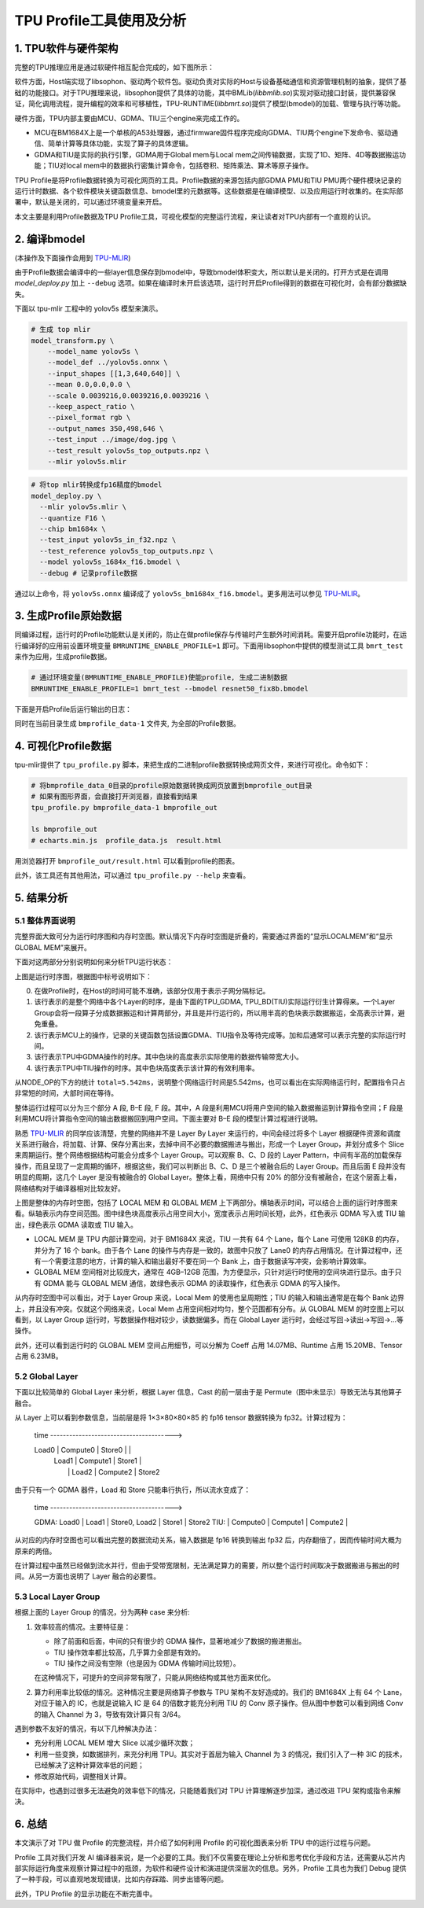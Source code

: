 TPU Profile工具使用及分析
============================

1. TPU软件与硬件架构
-----------------------

完整的TPU推理应用是通过软硬件相互配合完成的，如下图所示：

软件方面，Host端实现了libsophon、驱动两个软件包。驱动负责对实际的Host与设备基础通信和资源管理机制的抽象，提供了基础的功能接口。对于TPU推理来说，libsophon提供了具体的功能，其中BMLib(`libbmlib.so`)实现对驱动接口封装，提供兼容保证，简化调用流程，提升编程的效率和可移植性，TPU-RUNTIME(`libbmrt.so`)提供了模型(bmodel)的加载、管理与执行等功能。

硬件方面，TPU内部主要由MCU、GDMA、TIU三个engine来完成工作的。

- MCU在BM1684X上是一个单核的A53处理器，通过firmware固件程序完成向GDMA、TIU两个engine下发命令、驱动通信、简单计算等具体功能，实现了算子的具体逻辑。
- GDMA和TIU是实际的执行引擎，GDMA用于Global mem与Local mem之间传输数据，实现了1D、矩阵、4D等数据搬运功能；TIU对local mem中的数据执行密集计算命令，包括卷积、矩阵乘法、算术等原子操作。

.. image:: ../assets/framework_for_profile.png
   :alt: Framework For TPU

TPU Profile是将Profile数据转换为可视化网页的工具。Profile数据的来源包括内部GDMA PMU和TIU PMU两个硬件模块记录的运行计时数据、各个软件模块关键函数信息、bmodel里的元数据等。这些数据是在编译模型、以及应用运行时收集的。在实际部署中，默认是关闭的，可以通过环境变量来开启。

本文主要是利用Profile数据及TPU Profile工具，可视化模型的完整运行流程，来让读者对TPU内部有一个直观的认识。

2. 编译bmodel
--------------------

(本操作及下面操作会用到 `TPU-MLIR <https://github.com/sophgo/tpu-mlir>`_)

由于Profile数据会编译中的一些layer信息保存到bmodel中，导致bmodel体积变大，所以默认是关闭的。打开方式是在调用 `model_deploy.py` 加上 ``--debug`` 选项。如果在编译时未开启该选项，运行时开启Profile得到的数据在可视化时，会有部分数据缺失。

下面以 tpu-mlir 工程中的 yolov5s 模型来演示。

.. code-block:: shell

   # 生成 top mlir
   model_transform.py \
       --model_name yolov5s \
       --model_def ../yolov5s.onnx \
       --input_shapes [[1,3,640,640]] \
       --mean 0.0,0.0,0.0 \
       --scale 0.0039216,0.0039216,0.0039216 \
       --keep_aspect_ratio \
       --pixel_format rgb \
       --output_names 350,498,646 \
       --test_input ../image/dog.jpg \
       --test_result yolov5s_top_outputs.npz \
       --mlir yolov5s.mlir

.. code-block:: shell

   # 将top mlir转换成fp16精度的bmodel
   model_deploy.py \
     --mlir yolov5s.mlir \
     --quantize F16 \
     --chip bm1684x \
     --test_input yolov5s_in_f32.npz \
     --test_reference yolov5s_top_outputs.npz \
     --model yolov5s_1684x_f16.bmodel \
     --debug # 记录profile数据

通过以上命令，将 ``yolov5s.onnx`` 编译成了 ``yolov5s_bm1684x_f16.bmodel``。更多用法可以参见 `TPU-MLIR <https://github.com/sophgo/tpu-mlir>`_。

3. 生成Profile原始数据
---------------------------

同编译过程，运行时的Profile功能默认是关闭的，防止在做profile保存与传输时产生额外时间消耗。需要开启profile功能时，在运行编译好的应用前设置环境变量 ``BMRUNTIME_ENABLE_PROFILE=1`` 即可。下面用libsophon中提供的模型测试工具 ``bmrt_test`` 来作为应用，生成profile数据。

.. code-block:: shell

   # 通过环境变量(BMRUNTIME_ENABLE_PROFILE)使能profile, 生成二进制数据
   BMRUNTIME_ENABLE_PROFILE=1 bmrt_test --bmodel resnet50_fix8b.bmodel

下面是开启Profile后运行输出的日志：

.. image:: ../assets/profile_log.png
   :alt: Profile Log

同时在当前目录生成 ``bmprofile_data-1`` 文件夹, 为全部的Profile数据。

4. 可视化Profile数据
---------------------------

tpu-mlir提供了 ``tpu_profile.py`` 脚本，来把生成的二进制profile数据转换成网页文件，来进行可视化。命令如下：

.. code-block:: shell

   # 将bmprofile_data_0目录的profile原始数据转换成网页放置到bmprofile_out目录
   # 如果有图形界面，会直接打开浏览器，直接看到结果
   tpu_profile.py bmprofile_data-1 bmprofile_out

   ls bmprofile_out
   # echarts.min.js  profile_data.js  result.html

用浏览器打开 ``bmprofile_out/result.html`` 可以看到profile的图表。

此外，该工具还有其他用法，可以通过 ``tpu_profile.py --help`` 来查看。

5. 结果分析
--------------

5.1 整体界面说明
~~~~~~~~~~~~~~~~~~~~~

完整界面大致可分为运行时序图和内存时空图。默认情况下内存时空图是折叠的，需要通过界面的“显示LOCALMEM”和“显示GLOBAL MEM”来展开。

下面对这两部分分别说明如何来分析TPU运行状态：

.. image:: ../assets/whole_time_chart.png
   :alt: 运行时序图

上图是运行时序图，根据图中标号说明如下：

0. 在做Profile时，在Host的时间可能不准确，该部分仅用于表示子网分隔标记。
1. 该行表示的是整个网络中各个Layer的时序，是由下面的TPU_GDMA, TPU_BD(TIU)实际运行衍生计算得来。一个Layer Group会将一段算子分成数据搬运和计算两部分，并且是并行运行的，所以用半高的色块表示数据搬运，全高表示计算，避免重叠。
2. 该行表示MCU上的操作，记录的关键函数包括设置GDMA、TIU指令及等待完成等。加和后通常可以表示完整的实际运行时间。
3. 该行表示TPU中GDMA操作的时序。其中色块的高度表示实际使用的数据传输带宽大小。
4. 该行表示TPU中TIU操作的时序。其中色块高度表示该计算的有效利用率。

从NODE_OP的下方的统计 ``total=5.542ms``，说明整个网络运行时间是5.542ms，也可以看出在实际网络运行时，配置指令只占非常短的时间，大部时间在等待。

整体运行过程可以分为三个部分 A 段, B–E 段, F 段。其中，A 段是利用MCU将用户空间的输入数据搬运到计算指令空间；F 段是利用MCU将计算指令空间的输出数据搬回到用户空间。下面主要对 B–E 段的模型计算过程进行说明。

熟悉 `TPU-MLIR <https://github.com/sophgo/tpu-mlir>`_ 的同学应该清楚，完整的网络并不是 Layer By Layer 来运行的，中间会经过将多个 Layer 根据硬件资源和调度关系进行融合，将加载、计算、保存分离出来，去掉中间不必要的数据搬进与搬出，形成一个 Layer Group，并划分成多个 Slice 来周期运行。整个网络根据结构可能会分成多个 Layer Group。可以观察 B、C、D 段的 Layer Pattern，中间有半高的加载保存操作，而且呈现了一定周期的循环，根据这些，我们可以判断出 B、C、D 是三个被融合后的 Layer Group。而且后面 E 段并没有明显的周期，这几个 Layer 是没有被融合的 Global Layer。整体上看，网络中只有 20% 的部分没有被融合，在这个层面上看，网络结构对于编译器相对比较友好。

.. image:: ../assets/whole_mem_chart.png
   :alt: 内存时空图

上图是整体的内存时空图，包括了 LOCAL MEM 和 GLOBAL MEM 上下两部分。横轴表示时间，可以结合上面的运行时序图来看。纵轴表示内存空间范围。图中绿色块高度表示占用空间大小，宽度表示占用时间长短，此外，红色表示 GDMA 写入或 TIU 输出，绿色表示 GDMA 读取或 TIU 输入。

- LOCAL MEM 是 TPU 内部计算空间，对于 BM1684X 来说，TIU 一共有 64 个 Lane，每个 Lane 可使用 128KB 的内存，并分为了 16 个 bank。由于各个 Lane 的操作与内存是一致的，故图中只放了 Lane0 的内存占用情况。在计算过程中，还有一个需要注意的地方，计算的输入和输出最好不要在同一个 Bank 上，由于数据读写冲突，会影响计算效率。
- GLOBAL MEM 空间相对比较庞大，通常在 4GB–12GB 范围，为方便显示，只针对运行时使用的空间块进行显示。由于只有 GDMA 能与 GLOBAL MEM 通信，故绿色表示 GDMA 的读取操作，红色表示 GDMA 的写入操作。

从内存时空图中可以看出，对于 Layer Group 来说，Local Mem 的使用也呈周期性；TIU 的输入和输出通常是在每个 Bank 边界上，并且没有冲突。仅就这个网络来说，Local Mem 占用空间相对均匀，整个范围都有分布。从 GLOBAL MEM 的时空图上可以看到，以 Layer Group 运行时，写数据操作相对较少，读数据偏多。而在 Global Layer 运行时，会经过写回->读出->写回->…等操作。

此外，还可以看到运行时的 GLOBAL MEM 空间占用细节，可以分解为 Coeff 占用 14.07MB、Runtime 占用 15.20MB、Tensor 占用 6.23MB。

5.2 Global Layer
~~~~~~~~~~~~~~~~~~~~~

下面以比较简单的 Global Layer 来分析，根据 Layer 信息，Cast 的前一层由于是 Permute（图中未显示）导致无法与其他算子融合。

.. image:: ../assets/global_layer_time_chart.png
   :alt: Global Layer 时间图

.. image:: ../assets/global_layer_mem_chart.png
   :alt: Global Layer 内存图

从 Layer 上可以看到参数信息，当前层是将 1×3×80×80×85 的 fp16 tensor 数据转换为 fp32。计算过程为：

   time --------------------------------------->

   Load0 | Compute0 | Store0   |          |
         | Load1    | Compute1 | Store1   |
         |          | Load2    | Compute2 | Store2

由于只有一个 GDMA 器件，Load 和 Store 只能串行执行，所以流水变成了：

   time --------------------------------------->

   GDMA: Load0 | Load1    | Store0, Load2  | Store1   | Store2
   TIU:        | Compute0 | Compute1       | Compute2 |

从对应的内存时空图也可以看出完整的数据流动关系，输入数据是 fp16 转换到输出 fp32 后，内存翻倍了，因而传输时间大概为原来的两倍。

在计算过程中虽然已经做到流水并行，但由于受带宽限制，无法满足算力的需要，所以整个运行时间取决于数据搬进与搬出的时间。从另一方面也说明了 Layer 融合的必要性。

5.3 Local Layer Group
~~~~~~~~~~~~~~~~~~~~~~~~~

根据上面的 Layer Group 的情况，分为两种 case 来分析:

.. image:: ../assets/layer_group_time_chart.png
   :alt: 良好情况时序图

1. 效率较高的情况。主要特征是：

   - 除了前面和后面，中间的只有很少的 GDMA 操作，显著地减少了数据的搬进搬出。
   - TIU 操作效率都比较高，几乎算力全部是有效的。
   - TIU 操作之间没有空隙（也是因为 GDMA 传输时间比较短）。

   在这种情况下，可提升的空间非常有限了，只能从网络结构或其他方面来优化。

.. image:: ../assets/bad_case_whole_chart.png
   :alt: 低效率情况时序图

2. 算力利用率比较低的情况。这种情况主要是网络算子参数与 TPU 架构不友好造成的。我们的 BM1684X 上有 64 个 Lane，对应于输入的 IC，也就是说输入 IC 是 64 的倍数才能充分利用 TIU 的 Conv 原子操作。但从图中参数可以看到网络 Conv 的输入 Channel 为 3，导致有效计算只有 3/64。

遇到参数不友好的情况，有以下几种解决办法：

- 充分利用 LOCAL MEM 增大 Slice 以减少循环次数；
- 利用一些变换，如数据排列，来充分利用 TPU。其实对于首层为输入 Channel 为 3 的情况，我们引入了一种 3IC 的技术，已经解决了这种计算效率低的问题；
- 修改原始代码，调整相关计算。

在实际中，也遇到过很多无法避免的效率低下的情况，只能随着我们对 TPU 计算理解逐步加深，通过改进 TPU 架构或指令来解决。

6. 总结
-----------

本文演示了对 TPU 做 Profile 的完整流程，并介绍了如何利用 Profile 的可视化图表来分析 TPU 中的运行过程与问题。

Profile 工具对我们开发 AI 编译器来说，是一个必要的工具。我们不仅需要在理论上分析和思考优化手段和方法，还需要从芯片内部实际运行角度来观察计算过程中的瓶颈，为软件和硬件设计和演进提供深层次的信息。另外，Profile 工具也为我们 Debug 提供了一种手段，可以直观地发现错误，比如内存踩踏、同步出错等问题。

此外，TPU Profile 的显示功能在不断完善中。

